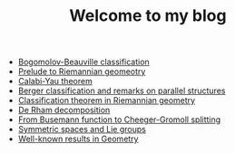 #+TITLE: Welcome to my blog

   + [[file:bogomolov-beauville.org][Bogomolov-Beauville classification]]
   + [[file:prelude-riemannian-geo.org][Prelude to Riemannian geomeotry]]
   + [[file:calabi-yau.org][Calabi-Yau theorem]]
   + [[file:Berger-remark-complex.org][Berger classification and remarks on parallel structures]]
   + [[file:Riemann-classification-theorem.org][Classification theorem in Riemannian geometry]]
   + [[file:de-rham-decomposition.org][De Rham decomposition]]
   + [[file:Cheeger-Gromoll-splitting.org][From Busemann function to Cheeger-Gromoll splitting]]
   + [[file:symmetric-space.org][Symmetric spaces and Lie groups]]
   + [[file:culture-geometry.org][Well-known results in Geometry]]
